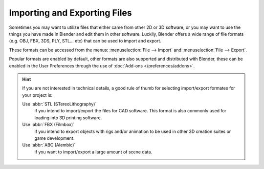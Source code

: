 
*****************************
Importing and Exporting Files
*****************************

Sometimes you may want to utilize files that either came from other 2D or 3D software,
or you may want to use the things you have made in Blender and edit them in other software.
Luckily, Blender offers a wide range of file formats (e.g. OBJ, FBX, 3DS, PLY, STL... etc)
that can be used to import and export.

These formats can be accessed from the menus:
:menuselection:`File --> Import` and :menuselection:`File --> Export`.

Popular formats are enabled by default, other formats are also supported and distributed with Blender,
these can be enabled in the User Preferences through the use of :doc:`Add-ons </preferences/addons>`.

.. hint::

   If you are not interested in technical details,
   a good rule of thumb for selecting import/export formates for your project is:

   Use :abbr:`STL (STereoLithography)`
      if you intend to import/export the files for CAD software.
      This format is also commonly used for loading into 3D printing software.
   Use :abbr:`FBX (Filmbox)`
      if you intend to export objects with rigs and/or animation
      to be used in other 3D creation suites or game development.
   Use :abbr:`ABC (Alembic)`
      if you want to import/export a large amount of scene data.

.. seealso::

   A list of these add-ons can also be found on the
   `Add-ons Catalog <https://wiki.blender.org/index.php/Extensions:2.6/Py/Scripts#Import-Export_Scripts>`__.
